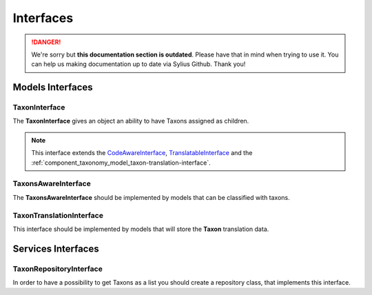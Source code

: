 .. rst-class:: outdated

Interfaces
==========

.. danger::

   We're sorry but **this documentation section is outdated**. Please have that in mind when trying to use it.
   You can help us making documentation up to date via Sylius Github. Thank you!

Models Interfaces
-----------------

.. _component_taxonomy_model_taxon-interface:

TaxonInterface
~~~~~~~~~~~~~~

The **TaxonInterface** gives an object an ability to have Taxons assigned as children.

.. note::

    This interface extends the `CodeAwareInterface <https://github.com/Sylius/SyliusResourceBundle/blob/master/src/Component/Model/CodeAwareInterface.php>`_,
    `TranslatableInterface <https://github.com/Sylius/SyliusResourceBundle/blob/master/src/Component/Model/TranslatableInterface.php>`_
    and the :ref:`component_taxonomy_model_taxon-translation-interface`.

.. _component_taxonomy_model_taxons-aware-interface:

TaxonsAwareInterface
~~~~~~~~~~~~~~~~~~~~

The **TaxonsAwareInterface** should be implemented by models that can be classified with taxons.

.. _component_taxonomy_model_taxon-translation-interface:

TaxonTranslationInterface
~~~~~~~~~~~~~~~~~~~~~~~~~

This interface should be implemented by models that will store the **Taxon** translation data.

Services Interfaces
-------------------

.. _component_taxonomy_repository_taxon-repository-interface:

TaxonRepositoryInterface
~~~~~~~~~~~~~~~~~~~~~~~~

In order to have a possibility to get Taxons as a list you should create a repository class, that implements this interface.
